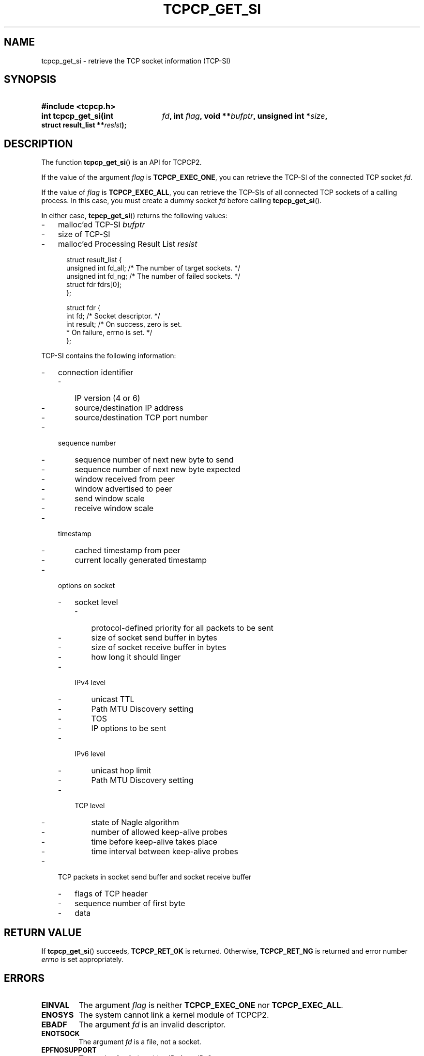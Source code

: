 .\" Copyright (C) 2005, 2006 NTT Corporation"
.TH TCPCP_GET_SI 3 2006-03-10 "TCPCP2 1.0" "Manual of TCPCP2"

.SH NAME
tcpcp_get_si \- retrieve the TCP socket information (TCP-SI)

.SH SYNOPSIS
.PD 0

.HP
.B #include <tcpcp.h>

.sp

.HP
.B int tcpcp_get_si(int
.IB fd ,
.B int
.IB flag ,
.B void
.BI ** bufptr ,
.B unsigned int
.BI * size ,
.B struct result_list
.BI ** reslst );

.PD
.SH DESCRIPTION

The function
.BR tcpcp_get_si ()
is an API for TCPCP2.

.LP
If the value of the argument
.I flag
is
.BR TCPCP_EXEC_ONE ,
you can retrieve the TCP-SI of the connected TCP socket
.IR fd .

.LP
If the value of
.I flag
is
.BR TCPCP_EXEC_ALL ,
you can retrieve the TCP-SIs of all connected TCP sockets of a calling process. In
this case, you must create a dummy socket
.I fd
before calling
.BR tcpcp_get_si ().

.LP
In either case,
.BR tcpcp_get_si ()
returns the following values:

.IP \- 3
malloc'ed TCP-SI
.I bufptr

.IP \- 3
size of TCP-SI

.IP \- 3
malloc'ed Processing Result List
.I reslst

.PP
.PD 0
.RS .5i
.nf
struct result_list {
    unsigned int fd_all;  /* The number of target sockets. */
    unsigned int fd_ng;   /* The number of failed sockets. */
    struct fdr fdrs[0];
};

struct fdr {
    int fd;               /* Socket descriptor. */
    int result;           /* On success, zero is set.
                           * On failure, errno is set. */
};
.fi
.RE
.PD

.LP
TCP-SI contains the following information:

.IP \- 3
connection identifier
.RS
.IP \- 3
IP version (4 or 6)
.IP \- 3
source/destination IP address
.IP \- 3
source/destination TCP port number
.RE

.IP \- 3
sequence number
.RS
.IP \- 3
sequence number of next new byte to send
.IP \- 3
sequence number of next new byte expected
.IP \- 3
window received from peer
.IP \- 3
window advertised to peer
.IP \- 3
send window scale
.IP \- 3
receive window scale
.RE

.IP \- 3
timestamp
.RS
.IP \- 3
cached timestamp from peer
.IP \- 3
current locally generated timestamp
.RE

.IP \- 3
options on socket
.RS

.IP \- 3
socket level
.RS
.IP \- 3
protocol-defined priority for all packets to be sent
.IP \- 3
size of socket send buffer in bytes
.IP \- 3
size of socket receive buffer in bytes
.IP \- 3
how long it should linger
.RE

.IP \- 3
IPv4 level
.RS
.IP \- 3
unicast TTL
.IP \- 3
Path MTU Discovery setting
.IP \- 3
TOS
.IP \- 3
IP options to be sent
.RE

.IP \- 3
IPv6 level
.RS
.IP \- 3
unicast hop limit
.IP \- 3
Path MTU Discovery setting
.RE

.IP \- 3
TCP level
.RS
.IP \- 3
state of Nagle algorithm
.IP \- 3
number of allowed keep-alive probes
.IP \- 3
time before keep-alive takes place
.IP \- 3
time interval between keep-alive probes
.RE

.RE

.IP \- 3
TCP packets in socket send buffer and socket receive buffer
.RS
.IP \- 3
flags of TCP header
.IP \- 3
sequence number of first byte
.IP \- 3
data
.RE

.PP
.SH "RETURN VALUE"

If
.BR tcpcp_get_si ()
succeeds,
.B TCPCP_RET_OK
is returned.  Otherwise,
.B TCPCP_RET_NG
is returned and error number
.I errno
is set appropriately.

.SH ERRORS

.TP
.B EINVAL
The argument
.I flag
is neither
.B TCPCP_EXEC_ONE
nor
.BR TCPCP_EXEC_ALL .

.TP
.B ENOSYS
The system cannot link a kernel module of TCPCP2.

.TP
.B EBADF
The argument
.I fd
is an invalid descriptor.

.TP
.B ENOTSOCK
The argument
.I fd
is a file, not a socket.

.TP
.B EPFNOSUPPORT
The socket family is neither IPv4 nor IPv6.

.TP
.B ESOCKTNOSUPPORT
The socket type is not byte stream.

.TP
.B EPROTONOSUPPORT
The protocol type of the socket is not TCP.

.TP
.B EBADFD
The socket is not connected.

.TP
.B EBUSY
The socket is currently locked.

.TP
.B EFAULT
Either argument
.I bufptr
or
.I reslst
is an invalid pointer.

.TP
.B ENOMEM
Out of memory.
